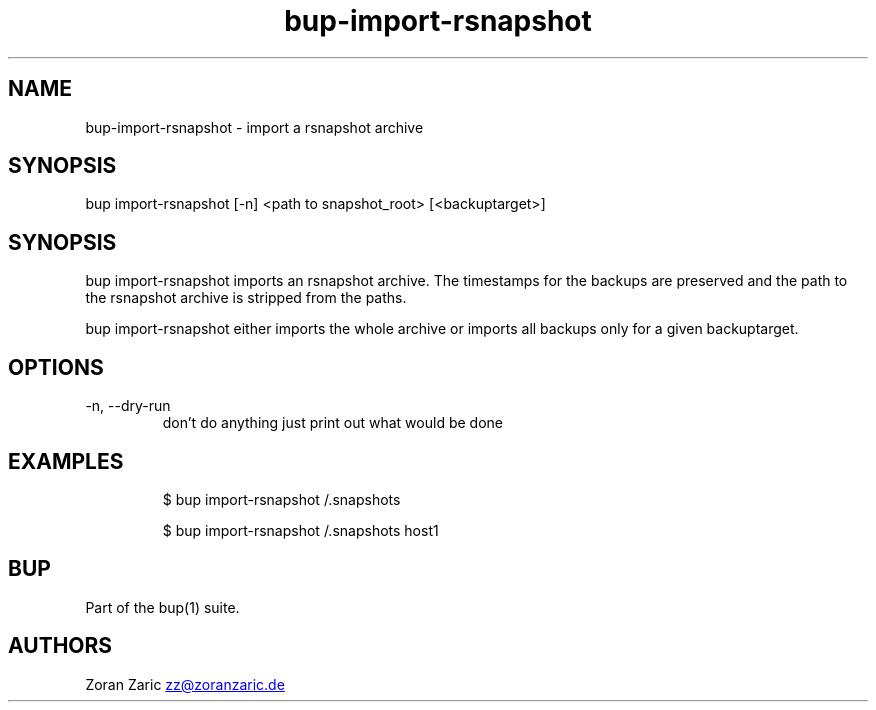 .\" Automatically generated by Pandoc 3.1.11.1
.\"
.TH "bup\-import\-rsnapshot" "1" "2025\-01\-08" "Bup 0.33.7" ""
.SH NAME
bup\-import\-rsnapshot \- import a rsnapshot archive
.SH SYNOPSIS
bup import\-rsnapshot [\-n] <path to snapshot_root> [<backuptarget>]
.SH SYNOPSIS
\f[CR]bup import\-rsnapshot\f[R] imports an rsnapshot archive.
The timestamps for the backups are preserved and the path to the
rsnapshot archive is stripped from the paths.
.PP
\f[CR]bup import\-rsnapshot\f[R] either imports the whole archive or
imports all backups only for a given backuptarget.
.SH OPTIONS
.TP
\-n, \-\-dry\-run
don\[cq]t do anything just print out what would be done
.SH EXAMPLES
.IP
.EX
$ bup import\-rsnapshot /.snapshots

$ bup import\-rsnapshot /.snapshots host1
.EE
.SH BUP
Part of the \f[CR]bup\f[R](1) suite.
.SH AUTHORS
Zoran Zaric \c
.MT zz@zoranzaric.de
.ME \c.
